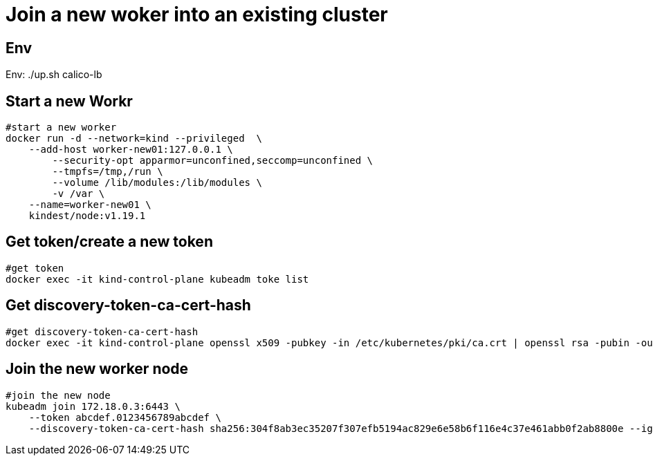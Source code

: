 = Join a new woker into an existing cluster

== Env

Env:   ./up.sh calico-lb


==  Start a new Workr

[source, bash]
----
#start a new worker
docker run -d --network=kind --privileged  \
    --add-host worker-new01:127.0.0.1 \
	--security-opt apparmor=unconfined,seccomp=unconfined \
	--tmpfs=/tmp,/run \
	--volume /lib/modules:/lib/modules \
	-v /var \
    --name=worker-new01 \
    kindest/node:v1.19.1 
----

== Get token/create a new token

[source, bash]
----
#get token
docker exec -it kind-control-plane kubeadm toke list
----

== Get discovery-token-ca-cert-hash

[source, bash]
----
#get discovery-token-ca-cert-hash
docker exec -it kind-control-plane openssl x509 -pubkey -in /etc/kubernetes/pki/ca.crt | openssl rsa -pubin -outform der 2>/dev/null | openssl dgst -sha256 -hex | sed 's/^.* //'
----

== Join the new worker node

[source, bash]
----
#join the new node
kubeadm join 172.18.0.3:6443 \
    --token abcdef.0123456789abcdef \
    --discovery-token-ca-cert-hash sha256:304f8ab3ec35207f307efb5194ac829e6e58b6f116e4c37e461abb0f2ab8800e --ignore-preflight-errors=all
----

